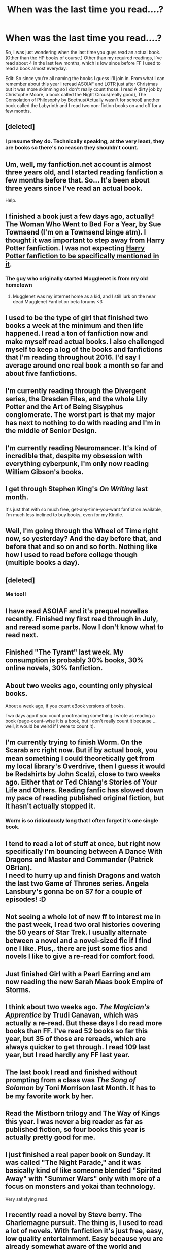 #+TITLE: When was the last time you read....?

* When was the last time you read....?
:PROPERTIES:
:Score: 22
:DateUnix: 1474369069.0
:DateShort: 2016-Sep-20
:END:
So, I was just wondering when the last time you guys read an actual book. (Other than the HP books of course.) Other than my required readings, I've read about 4 in the last few months, which is low since before FF I used to read a book almost everyday.

Edit: So since you're all naming the books I guess I'll join in. From what I can remember about this year I reread ASOIAF and LOTR just after Christmas but it was more skimming so I don't really count those. I read A dirty job by Christophe Moore, a book called the Night Circus(really good), The Consolation of Philosophy by Boethus(Actually wasn't for school) another book called the Labyrinth and I read two non-fiction books on and off for a few months.


** [deleted]
:PROPERTIES:
:Score: 7
:DateUnix: 1474371444.0
:DateShort: 2016-Sep-20
:END:

*** I presume they do. Technically speaking, at the very least, they are books so there's no reason they shouldn't count.
:PROPERTIES:
:Author: Kazeto
:Score: 1
:DateUnix: 1474376802.0
:DateShort: 2016-Sep-20
:END:


** Um, well, my fanfiction.net account is almost three years old, and I started reading fanfiction a few months before that. So... It's been about three years since I've read an actual book.

Help.
:PROPERTIES:
:Author: Averant
:Score: 6
:DateUnix: 1474444131.0
:DateShort: 2016-Sep-21
:END:


** I finished a book just a few days ago, actually! The Woman Who Went to Bed For a Year, by Sue Townsend (I'm on a Townsend binge atm). I thought it was important to step away from Harry Potter fanfiction. I was not expecting [[http://floreatcastellumposts.tumblr.com/post/150397517981/trying-to-broaden-my-reading-horizons-and-move-on][Harry Potter fanfiction to be specifically mentioned in it]].
:PROPERTIES:
:Author: FloreatCastellum
:Score: 5
:DateUnix: 1474371699.0
:DateShort: 2016-Sep-20
:END:

*** The guy who originally started Mugglenet is from my old hometown
:PROPERTIES:
:Author: Freshenstein
:Score: 1
:DateUnix: 1474416148.0
:DateShort: 2016-Sep-21
:END:

**** Mugglenet was my internet home as a kid, and I still lurk on the near dead Mugglenet Fanfiction beta forums <3
:PROPERTIES:
:Author: FloreatCastellum
:Score: 1
:DateUnix: 1474416840.0
:DateShort: 2016-Sep-21
:END:


** I used to be the type of girl that finished two books a week at the minimum and then life happened. I read a ton of fanfiction now and make myself read actual books. I also challenged myself to keep a log of the books and fanfictions that I'm reading throughout 2016. I'd say I average around one real book a month so far and about five fanfictions.
:PROPERTIES:
:Score: 3
:DateUnix: 1474391961.0
:DateShort: 2016-Sep-20
:END:


** I'm currently reading through the Divergent series, the Dresden Files, and the whole Lily Potter and the Art of Being Sisyphus conglomerate. The worst part is that my major has next to nothing to do with reading and I'm in the middle of Senior Design.
:PROPERTIES:
:Author: Xwiint
:Score: 2
:DateUnix: 1474376372.0
:DateShort: 2016-Sep-20
:END:


** I'm currently reading Neuromancer. It's kind of incredible that, despite my obsession with everything cyberpunk, I'm only now reading William Gibson's books.
:PROPERTIES:
:Author: Zeitgeist84
:Score: 2
:DateUnix: 1474377193.0
:DateShort: 2016-Sep-20
:END:


** I get through Stephen King's /On Writing/ last month.

It's just that with so much free, get-any-time-you-want fanfiction available, I'm much less inclined to buy books, even for my Kindle.
:PROPERTIES:
:Author: jmartkdr
:Score: 2
:DateUnix: 1474382923.0
:DateShort: 2016-Sep-20
:END:


** Well, I'm going through the Wheel of Time right now, so yesterday? And the day before that, and before that and so on and so forth. Nothing like how I used to read before college though (multiple books a day).
:PROPERTIES:
:Author: yarglethatblargle
:Score: 1
:DateUnix: 1474372321.0
:DateShort: 2016-Sep-20
:END:


** [deleted]
:PROPERTIES:
:Score: 1
:DateUnix: 1474372667.0
:DateShort: 2016-Sep-20
:END:

*** Me too!!
:PROPERTIES:
:Score: 1
:DateUnix: 1474407996.0
:DateShort: 2016-Sep-21
:END:


** I have read ASOIAF and it's prequel novellas recently. Finished my first read through in July, and reread some parts. Now I don't know what to read next.
:PROPERTIES:
:Score: 1
:DateUnix: 1474372999.0
:DateShort: 2016-Sep-20
:END:


** Finished "The Tyrant" last week. My consumption is probably 30% books, 30% online novels, 30% fanfiction.
:PROPERTIES:
:Author: UndeadBBQ
:Score: 1
:DateUnix: 1474373520.0
:DateShort: 2016-Sep-20
:END:


** About two weeks ago, counting only physical books.

About a week ago, if you count eBook versions of books.

Two days ago if you count proofreading something I wrote as reading a book (page-count--wise it is a book, but I don't really count it because ... well, it would be weird if I were to count it).
:PROPERTIES:
:Author: Kazeto
:Score: 1
:DateUnix: 1474376877.0
:DateShort: 2016-Sep-20
:END:


** I'm currently trying to finish Worm. On the Scarab arc right now. But if by actual book, you mean something I could theoretically get from my local library's Overdrive, then I guess it would be Redshirts by John Scalzi, close to two weeks ago. Either that or Ted Chiang's Stories of Your Life and Others. Reading fanfic has slowed down my pace of reading published original fiction, but it hasn't actually stopped it.
:PROPERTIES:
:Author: dysphere
:Score: 1
:DateUnix: 1474382237.0
:DateShort: 2016-Sep-20
:END:

*** Worm is so ridiculously long that I often forget it's one single book.
:PROPERTIES:
:Author: KalmiaKamui
:Score: 2
:DateUnix: 1474389122.0
:DateShort: 2016-Sep-20
:END:


** I tend to read a lot of stuff at once, but right now specifically I'm bouncing between A Dance With Dragons and Master and Commander (Patrick OBrian).\\
I need to hurry up and finish Dragons and watch the last two Game of Thrones series. Angela Lansbury's gonna be on S7 for a couple of episodes! :D
:PROPERTIES:
:Author: allhailchickenfish
:Score: 1
:DateUnix: 1474383301.0
:DateShort: 2016-Sep-20
:END:


** Not seeing a whole lot of new ff to interest me in the past week, I read two oral histories covering the 50 years of Star Trek. I usually alternate between a novel and a novel-sized fic if I find one I like. Plus,. there are just some fics and novels I like to give a re-read for comfort food.
:PROPERTIES:
:Author: BaldBombshell
:Score: 1
:DateUnix: 1474383805.0
:DateShort: 2016-Sep-20
:END:


** Just finished Girl with a Pearl Earring and am now reading the new Sarah Maas book Empire of Storms.
:PROPERTIES:
:Author: grace644
:Score: 1
:DateUnix: 1474386532.0
:DateShort: 2016-Sep-20
:END:


** I think about two weeks ago. /The Magician's Apprentice/ by Trudi Canavan, which was actually a re-read. But these days I do read more books than FF. I've read 52 books so far this year, but 35 of those are rereads, which are always quicker to get through. I read 109 last year, but I read hardly any FF last year.
:PROPERTIES:
:Author: SilverCookieDust
:Score: 1
:DateUnix: 1474387038.0
:DateShort: 2016-Sep-20
:END:


** The last book I read and finished without prompting from a class was /The Song of Solomon/ by Toni Morrison last Month. It has to be my favorite work by her.
:PROPERTIES:
:Author: Lucylouluna
:Score: 1
:DateUnix: 1474389653.0
:DateShort: 2016-Sep-20
:END:


** Read the Mistborn trilogy and The Way of Kings this year. I was never a big reader as far as published fiction, so four books this year is actually pretty good for me.
:PROPERTIES:
:Author: ScottPress
:Score: 1
:DateUnix: 1474392682.0
:DateShort: 2016-Sep-20
:END:


** I just finished a real paper book on Sunday. It was called "The Night Parade," and it was basically kind of like someone blended "Spirited Away" with "Summer Wars" only with more of a focus on monsters and yokai than technology.

Very satisfying read.
:PROPERTIES:
:Author: Oniknight
:Score: 1
:DateUnix: 1474393306.0
:DateShort: 2016-Sep-20
:END:


** I recently read a novel by Steve berry. The Charlemagne pursuit. The thing is, I used to read a lot of novels. With fanfiction it's just free, easy, low quality entertainment. Easy because you are already somewhat aware of the world and characters but if you start a novel everything's new and you have no idea what you are getting into so that can be a little dull in the beginning but then again that depends on the novel and writer.

So I know where you're coming from, my list of books I want to read keeps pulling up.
:PROPERTIES:
:Author: ProCaptured
:Score: 1
:DateUnix: 1474395619.0
:DateShort: 2016-Sep-20
:END:


** I tried reading the Wheel of Time recently. Didn't go well.

I read the /Old Man's War/ trilogy and /Red Shirts/ by John Scalzi a few weeks ago.
:PROPERTIES:
:Score: 1
:DateUnix: 1474397514.0
:DateShort: 2016-Sep-20
:END:

*** u/jimmythebass:
#+begin_quote
  I tried reading the Wheel of Time recently. Didn't go well.
#+end_quote

It's pretty good if you can get past the way all the women treat men.
:PROPERTIES:
:Author: jimmythebass
:Score: 1
:DateUnix: 1474401563.0
:DateShort: 2016-Sep-20
:END:

**** Robert Jordan is just terrible at writing women in general. He writes as if there are bold overarching gender stereotypes that drown out individuality, and these stereotypes are insuperable and unchanging.
:PROPERTIES:
:Score: 1
:DateUnix: 1474402656.0
:DateShort: 2016-Sep-20
:END:


** I reread wizard's first rule recently because i was doing a quick crossover with it. In the bathroom i usually grab whatever book is on the pile in there. I just bought my grandmother the essential calvin and hobbes so i'll read that soon. I'm about to start reading cronkite's biography.
:PROPERTIES:
:Author: viol8er
:Score: 1
:DateUnix: 1474401067.0
:DateShort: 2016-Sep-20
:END:


** Just a short story by H.P. Lovecraft here and there...
:PROPERTIES:
:Author: Bombshell_Amelia
:Score: 1
:DateUnix: 1474404999.0
:DateShort: 2016-Sep-21
:END:


** I finished Ready Player One by Ernest Cline a few days ago, and it was excellent.
:PROPERTIES:
:Score: 1
:DateUnix: 1474408915.0
:DateShort: 2016-Sep-21
:END:


** Apparently other than the Cursed Child, the last book I read was on July 1st. It was a YA sci fi called Mothership, about a bunch of pregnant teens on a space station. [[https://imgur.com/a/bPb5U][It was pretty hilarious]], to be fair.

I should really read more original fiction, but even if you borrow from the library and don't spend any money, the time risk/reward ratio is far better on fanfiction. I feel bad about quitting any book, but especially if I only read a few chapters (it might get better! I shouldn't judge it yet!), whereas with fanfiction, I can tell usually within a few paragraphs if it's a definite nope or at least a maybe.
:PROPERTIES:
:Author: acanoforangeslice
:Score: 1
:DateUnix: 1474411469.0
:DateShort: 2016-Sep-21
:END:


** Last weekend I read GRRM's Game of Thrones prequel /A Knight of the Seven Kingdoms/. Wasn't great.
:PROPERTIES:
:Author: Ch1pp
:Score: 1
:DateUnix: 1474442004.0
:DateShort: 2016-Sep-21
:END:

*** Why? Is it because you ran out of ASOIAF content to read or because you thought the actual writing itself was lackluster?
:PROPERTIES:
:Author: dysphere
:Score: 1
:DateUnix: 1474472212.0
:DateShort: 2016-Sep-21
:END:
